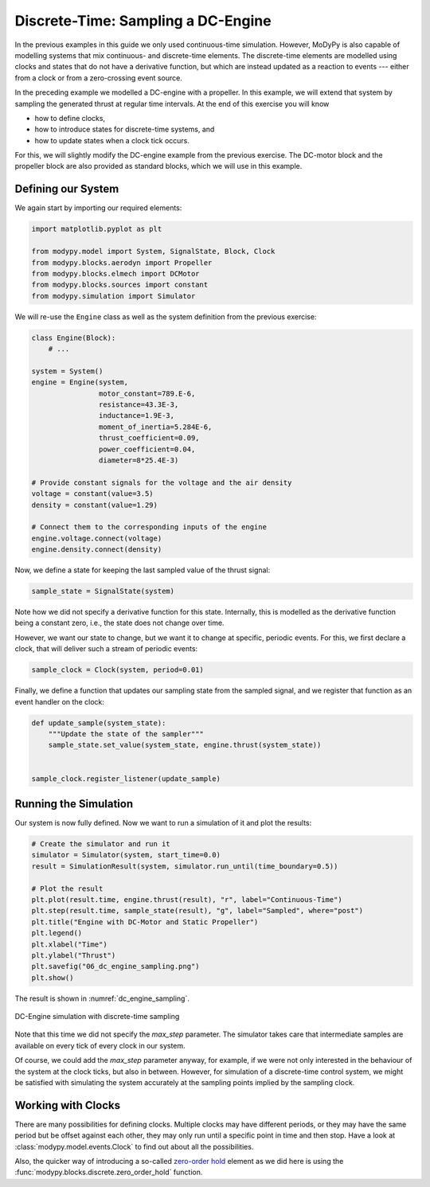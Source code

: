 Discrete-Time: Sampling a DC-Engine
===================================

In the previous examples in this guide we only used continuous-time simulation.
However, MoDyPy is also capable of modelling systems that mix continuous-
and discrete-time elements.
The discrete-time elements are modelled using clocks and states that do not have
a derivative function, but which are instead updated as a reaction to events ---
either from a clock or from a zero-crossing event source.

In the preceding example we modelled a DC-engine with a propeller.
In this example, we will extend that system by sampling the generated thrust at
regular time intervals.
At the end of this exercise you will know

- how to define clocks,
- how to introduce states for discrete-time systems, and
- how to update states when a clock tick occurs.

For this, we will slightly modify the DC-engine example from the previous
exercise.
The DC-motor block and the propeller block are also provided as standard blocks,
which we will use in this example.

Defining our System
-------------------

We again start by importing our required elements:

.. code-block:: python

    import matplotlib.pyplot as plt

    from modypy.model import System, SignalState, Block, Clock
    from modypy.blocks.aerodyn import Propeller
    from modypy.blocks.elmech import DCMotor
    from modypy.blocks.sources import constant
    from modypy.simulation import Simulator

We will re-use the ``Engine`` class as well as the system definition from the
previous exercise:

.. code-block:: python

    class Engine(Block):
        # ...

    system = System()
    engine = Engine(system,
                    motor_constant=789.E-6,
                    resistance=43.3E-3,
                    inductance=1.9E-3,
                    moment_of_inertia=5.284E-6,
                    thrust_coefficient=0.09,
                    power_coefficient=0.04,
                    diameter=8*25.4E-3)

    # Provide constant signals for the voltage and the air density
    voltage = constant(value=3.5)
    density = constant(value=1.29)

    # Connect them to the corresponding inputs of the engine
    engine.voltage.connect(voltage)
    engine.density.connect(density)

Now, we define a state for keeping the last sampled value of the thrust signal:

.. code-block:: python

    sample_state = SignalState(system)

Note how we did not specify a derivative function for this state.
Internally, this is modelled as the derivative function being a constant zero,
i.e., the state does not change over time.

However, we want our state to change, but we want it to change at specific,
periodic events.
For this, we first declare a clock, that will deliver such a stream of periodic
events:

.. code-block:: python

    sample_clock = Clock(system, period=0.01)

Finally, we define a function that updates our sampling state from the
sampled signal, and we register that function as an event handler on the clock:

.. code-block:: python

    def update_sample(system_state):
        """Update the state of the sampler"""
        sample_state.set_value(system_state, engine.thrust(system_state))


    sample_clock.register_listener(update_sample)

Running the Simulation
----------------------

Our system is now fully defined.
Now we want to run a simulation of it and plot the results:

.. code-block:: python

    # Create the simulator and run it
    simulator = Simulator(system, start_time=0.0)
    result = SimulationResult(system, simulator.run_until(time_boundary=0.5))

    # Plot the result
    plt.plot(result.time, engine.thrust(result), "r", label="Continuous-Time")
    plt.step(result.time, sample_state(result), "g", label="Sampled", where="post")
    plt.title("Engine with DC-Motor and Static Propeller")
    plt.legend()
    plt.xlabel("Time")
    plt.ylabel("Thrust")
    plt.savefig("06_dc_engine_sampling.png")
    plt.show()

The result is shown in :numref:`dc_engine_sampling`.

.. _dc_engine_sampling:
.. figure:: 06_dc_engine_sampling.png
    :align: center
    :alt: DC-Engine simulation with discrete-time sampling

    DC-Engine simulation with discrete-time sampling

Note that this time we did not specify the `max_step` parameter.
The simulator takes care that intermediate samples are available on every tick
of every clock in our system.

Of course, we could add the `max_step` parameter anyway, for example, if we were
not only interested in the behaviour of the system at the clock ticks, but also
in between.
However, for simulation of a discrete-time control system, we might be satisfied
with simulating the system accurately at the sampling points implied by the
sampling clock.

Working with Clocks
-------------------

There are many possibilities for defining clocks.
Multiple clocks may have different periods, or they may have the same period but
be offset against each other, they may only run until a specific point in time
and then stop.
Have a look at :class:`modypy.model.events.Clock` to find out about all the
possibilities.

Also, the quicker way of introducing a so-called `zero-order hold
<https://en.wikipedia.org/wiki/Zero-order_hold>`_ element as we did here is
using the :func:`modypy.blocks.discrete.zero_order_hold` function.
